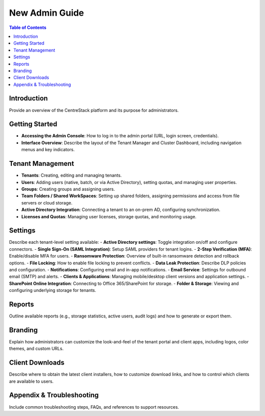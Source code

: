 New Admin Guide
===============

.. contents:: Table of Contents
   :depth: 2
   :local:

Introduction
------------
Provide an overview of the CentreStack platform and its purpose for administrators.

Getting Started
---------------
- **Accessing the Admin Console**: How to log in to the admin portal (URL, login screen, credentials).
- **Interface Overview**: Describe the layout of the Tenant Manager and Cluster Dashboard, including navigation menus and key indicators.

Tenant Management
-----------------
- **Tenants**: Creating, editing and managing tenants.
- **Users**: Adding users (native, batch, or via Active Directory), setting quotas, and managing user properties.
- **Groups**: Creating groups and assigning users.
- **Team Folders / Shared WorkSpaces**: Setting up shared folders, assigning permissions and access from file servers or cloud storage.
- **Active Directory Integration**: Connecting a tenant to an on-prem AD, configuring synchronization.
- **Licenses and Quotas**: Managing user licenses, storage quotas, and monitoring usage.

Settings
--------
Describe each tenant-level setting available:
- **Active Directory settings**: Toggle integration on/off and configure connectors.
- **Single Sign-On (SAML Integration)**: Setup SAML providers for tenant logins.
- **2-Step Verification (MFA)**: Enable/disable MFA for users.
- **Ransomware Protection**: Overview of built-in ransomware detection and rollback options.
- **File Locking**: How to enable file locking to prevent conflicts.
- **Data Leak Protection**: Describe DLP policies and configuration.
- **Notifications**: Configuring email and in-app notifications.
- **Email Service**: Settings for outbound email (SMTP) and alerts.
- **Clients & Applications**: Managing mobile/desktop client versions and application settings.
- **SharePoint Online Integration**: Connecting to Office 365/SharePoint for storage.
- **Folder & Storage**: Viewing and configuring underlying storage for tenants.

Reports
-------
Outline available reports (e.g., storage statistics, active users, audit logs) and how to generate or export them.

Branding
--------
Explain how administrators can customize the look-and-feel of the tenant portal and client apps, including logos, color themes, and custom URLs.

Client Downloads
----------------
Describe where to obtain the latest client installers, how to customize download links, and how to control which clients are available to users.

Appendix & Troubleshooting
--------------------------
Include common troubleshooting steps, FAQs, and references to support resources.
